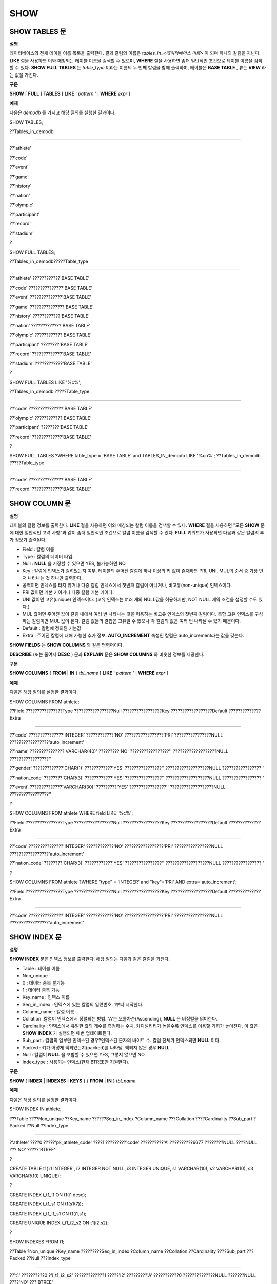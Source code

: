 ****
SHOW
****

SHOW TABLES 문
==============

**설명**

데이터베이스의 전체 테이블 이름 목록을 출력한다. 결과 칼럼의 이름은
*tables_in_<데이터베이스 이름>*
이 되며 하나의 칼럼을 지닌다.
**LIKE**
절을 사용하면 이와 매칭되는 테이블 이름을 검색할 수 있으며,
**WHERE**
절을 사용하면 좀더 일반적인 조건으로 테이블 이름을 검색할 수 있다.
**SHOW FULL TABLES**
는
*table_type*
이라는 이름의 두 번째 칼럼을 함께 출력하며, 테이블은
**BASE TABLE**
, 뷰는
**VIEW**
라는 값을 가진다.

**구문**

**SHOW**
[
**FULL**
]
**TABLES**
[
**LIKE**
'
*pattern*
' |
**WHERE**
*expr*
]

**예제**

다음은
*demodb*
를 가지고 해당 질의를 실행한 결과이다.

SHOW TABLES;

??Tables_in_demodb

======================

??'athlete'

??'code'

??'event'

??'game'

??'history'

??'nation'

??'olympic'

??'participant'

??'record'

??'stadium'

?

SHOW FULL TABLES;

??Tables_in_demodb?????Table_type

============================================

??'athlete' ????????????'BASE TABLE'

??'code' ???????????????'BASE TABLE'

??'event' ??????????????'BASE TABLE'

??'game' ???????????????'BASE TABLE'

??'history' ????????????'BASE TABLE'

??'nation' ?????????????'BASE TABLE'

??'olympic' ????????????'BASE TABLE'

??'participant' ????????'BASE TABLE'

??'record' ?????????????'BASE TABLE'

??'stadium' ????????????'BASE TABLE'

?

SHOW FULL TABLES LIKE '%c%';

??Tables_in_demodb ?????Table_type

============================================

??'code' ???????????????'BASE TABLE'

??'olympic' ????????????'BASE TABLE'

??'participant' ????????'BASE TABLE'

??'record' ?????????????'BASE TABLE'

?

SHOW FULL TABLES ?WHERE table_type = 'BASE TABLE' and TABLES_IN_demodb LIKE '%co%'; ??Tables_in_demodb ?????Table_type

============================================

??'code' ???????????????'BASE TABLE'

??'record' ?????????????'BASE TABLE'

SHOW COLUMN 문
==============

**설명**

테이블의 칼럼 정보를 출력한다.
**LIKE**
절을 사용하면 이와 매칭되는 칼럼 이름을 검색할 수 있다.
**WHERE**
절을 사용하면 "모든
**SHOW**
문에 대한 일반적인 고려 사항"과 같이 좀더 일반적인 조건으로 칼럼 이름을 검색할 수 있다.
**FULL**
키워드가 사용되면 다음과 같은 칼럼의 추가 정보가 출력된다.

*   Field : 칼럼 이름



*   Type : 칼럼의 데이터 타입.



*   Null :
    **NULL**
    을 저장할 수 있으면 YES, 불가능하면 NO



*   Key : 칼럼에 인덱스가 걸려있는지 여부. 테이블의 주어진 칼럼에 하나 이상의 키 값이 존재하면 PRI, UNI, MUL의 순서 중 가장 먼저 나타나는 것 하나만 출력한다.



*   공백이면 인덱스를 타지 않거나 다중 칼럼 인덱스에서 첫번째 칼럼이 아니거나, 비고유(non-unique) 인덱스이다.



*   PRI 값이면 기본 키이거나 다중 칼럼 기본 키이다.



*   UNI 값이면 고유(unique) 인덱스이다. (고유 인덱스는 여러 개의 NULL값을 허용하지만, NOT NULL 제약 조건을 설정할 수도 있다.)



*   MUL 값이면 주어진 값이 칼럼 내에서 여러 번 나타나는 것을 허용하는 비고유 인덱스의 첫번째 칼럼이다. 복합 고유 인덱스를 구성하는 칼럼이면 MUL 값이 된다. 칼럼 값들의 결합은 고유일 수 있으나 각 칼럼의 값은 여러 번 나타날 수 있기 때문이다.



*   Default : 칼럼에 정의된 기본값



*   Extra : 주어진 칼럼에 대해 가능한 추가 정보.
    **AUTO_INCREMENT**
    속성인 칼럼은 auto_increment라는 값을 갖는다.



**SHOW FIELDS**
는
**SHOW COLUMNS**
와 같은 명령어이다.

**DESCRIBE**
(또는 줄여서
**DESC**
) 문과
**EXPLAIN**
문은
**SHOW COLUMNS**
와 비슷한 정보를 제공한다.

**구문**

**SHOW COLUMNS**
{
**FROM**
|
**IN**
}
*tbl_name*
[
**LIKE**
'
*pattern*
' |
**WHERE**
*expr*
]

**예제**

다음은 해당 질의를 실행한 결과이다.

SHOW COLUMNS FROM athlete;

??Field ????????????????Type ?????????????????Null ?????????????????Key ??????????????????Default ??????????????Extra

====================================================================================================================================

??'code' ???????????????'INTEGER' ????????????'NO' ?????????????????'PRI' ????????????????NULL ?????????????????'auto_increment'

??'name' ???????????????'VARCHAR(40)' ?????????'NO' ?????????????????'' ???????????????????NULL ?????????????????''

??'gender' ?????????????'CHAR(1)' ????????????'YES' ????????????????'' ???????????????????NULL ?????????????????''

??'nation_code' ????????'CHAR(3)' ????????????'YES' ????????????????'' ???????????????????NULL ?????????????????''

??'event' ??????????????'VARCHAR(30)' ?????????'YES' ????????????????'' ???????????????????NULL ?????????????????''

?

SHOW COLUMNS FROM athlete WHERE field LIKE '%c%';

??Field ????????????????Type ?????????????????Null ?????????????????Key ??????????????????Default ??????????????Extra

====================================================================================================================================

??'code' ???????????????'INTEGER' ????????????'NO' ?????????????????'PRI' ????????????????NULL ?????????????????'auto_increment'

??'nation_code' ????????'CHAR(3)' ????????????'YES' ????????????????'' ???????????????????NULL ?????????????????''

?

SHOW COLUMNS FROM athlete ?WHERE "type" = 'INTEGER' and "key"='PRI' AND extra='auto_increment';

??Field ????????????????Type ?????????????????Null ?????????????????Key ??????????????????Default ??????????????Extra

====================================================================================================================================

??'code' ???????????????'INTEGER' ????????????'NO' ?????????????????'PRI' ????????????????NULL ?????????????????'auto_increment'

SHOW INDEX 문
=============

**설명**

**SHOW INDEX**
문은 인덱스 정보를 출력한다. 해당 질의는 다음과 같은 칼럼을 가진다.

*   Table : 테이블 이름



*   Non_unique



*   0 : 데이터 중복 불가능



*   1 : 데이터 중복 가능



*   Key_name : 인덱스 이름



*   Seq_in_index : 인덱스에 있는 칼럼의 일련번호. 1부터 시작한다.



*   Column_name : 칼럼 이름



*   Collation :칼럼이 인덱스에서 정렬되는 방법. 'A'는 오름차순(Ascending),
    **NULL**
    은 비정렬을 의미한다.



*   Cardinality : 인덱스에서 유일한 값의 개수를 측정하는 수치. 카디널리티가 높을수록 인덱스를 이용할 기회가 높아진다. 이 값은
    **SHOW INDEX**
    가 실행되면 매번 업데이트된다.



*   Sub_part : 칼럼의 일부만 인덱스된 경우?인덱스된 문자의 바이트 수. 칼럼 전체가 인덱스되면
    **NULL**
    이다.



*   Packed : 키가 어떻게 팩되었는지(packed)를 나타냄. 팩되지 않은 경우
    **NULL**
    .



*   Null : 칼럼이
    **NULL**
    을 포함할 수 있으면 YES, 그렇지 않으면 NO.



*   Index_type : 사용되는 인덱스(현재 BTREE만 지원한다).



**구문**

**SHOW**
{
**INDEX**
|
**INDEXES**
|
**KEYS**
} {
**FROM**
|
**IN**
}
*tbl_name*

**예제**

다음은 해당 질의를 실행한 결과이다.

SHOW INDEX IN athlete;

???Table ????Non_unique ??Key_name ??????Seq_in_index ?Column_name ???Collation ????Cardinality ??Sub_part ?Packed ??Null ??Index_type

==========================================================================================================================================

?'athlete' ????0 ?????'pk_athlete_code' ????1 ?????????'code' ??????????'A' ??????????6677 ????????NULL ????NULL ???'NO' ?????'BTREE'

?

CREATE TABLE t1( i1 INTEGER , i2 INTEGER NOT NULL, i3 INTEGER UNIQUE, s1 VARCHAR(10), s2 VARCHAR(10), s3 VARCHAR(10) UNIQUE);

?

CREATE INDEX i_t1_i1 ON t1(i1 desc);

CREATE INDEX i_t1_s1 ON t1(s1(7));

CREATE INDEX i_t1_i1_s1 ON t1(i1,s1);

CREATE UNIQUE INDEX i_t1_i2_s2 ON t1(i2,s2);

?

SHOW INDEXES FROM t1;

??Table ?Non_unique ?Key_name ?????????Seq_in_index ?Column_name ??Collation ??Cardinality ????Sub_part ???Packed ??Null ???Index_type

==========================================================================================================================================

??'t1' ??????????0 ?'i_t1_i2_s2' ?????????????1 ?????'i2' ?????????'A' ???????????0 ??????????????NULL ???????NULL ????'NO' ???'BTREE'

??'t1' ??????????0 ?'i_t1_i2_s2' ?????????????2 ?????'s2' ?????????'A' ???????????0 ??????????????NULL ???????NULL ????'YES' ??'BTREE'

??'t1' ??????????0 ?'u_t1_i3' ????????????????1 ?????'i3' ?????????'A' ???????????0 ??????????????NULL ???????NULL ????'YES' ??'BTREE'

??'t1' ??????????0 ?'u_t1_s3' ????????????????1 ?????'s3' ?????????'A' ???????????0 ??????????????NULL ???????NULL ????'YES' ??'BTREE'

??'t1' ??????????1 ?'i_t1_i1' ????????????????1 ?????'i1' ?????????NULL ??????????0 ??????????????NULL ???????NULL ????'YES' ??'BTREE'

??'t1' ??????????1 ?'i_t1_i1_s1' ?????????????1 ?????'i1' ?????????'A' ???????????0 ??????????????NULL ???????NULL ????'YES' ??'BTREE'

??'t1' ??????????1 ?'i_t1_i1_s1' ?????????????2 ?????'s1' ?????????'A' ???????????0 ??????????????NULL ???????NULL ????'YES' ??'BTREE'

??'t1' ??????????1 ?'i_t1_s1' ????????????????1 ?????'s1' ?????????'A' ???????????0 ?????????????????7 ???????NULL ????'YES' ??'BTREE'

SHOW GRANTS 문
==============

**설명**

**SHOW GRANT**
문은 데이터베이스의 사용자 계정에 부여된 권한을 출력한다.

**구문**

**SHOW GRANTS FOR**
'
*user*
'

**예제**

CREATE TABLE testgrant (id int);

CREATE USER user1;

GRANT INSERT,SELECT ON testgrant TO user1;

?

SHOW GRANTS FOR user1;

??Grants for USER1

======================

??'GRANT INSERT, SELECT ON testgrant TO USER1'

SHOW CREATE TABLE 문
====================

**설명**

**SHOW CREATE TABLE**
문은 테이블 이름을 지정하면 해당 테이블의
**CREATE TABLE**
문을 출력한다.

**구문**

**SHOW CREATE TABLE**
*table_name*

**예제**

SHOW CREATE TABLE nation;

?

??TABLE ????????????????CREATE TABLE

============================================

??'nation' ?????????????'CREATE TABLE [nation] ([code] CHARACTER(3) NOT NULL, [name] CHARACTER VARYING(40) NO

T NULL, [continent] CHARACTER VARYING(10), [capital] CHARACTER VARYING(30), ?CONSTRAINT [pk_nation_code] PRIM

ARY KEY ?([code]))'

**SHOW CREATE VIEW 문**

**설명**

**SHOW CREATE VIEW**
문은 뷰 이름을 지정하면 해당
**CREATE VIEW**
문을 출력한다.

**구문**

**SHOW CREATE VIEW**
*view_name*

**예제**

다음은 해당 질의를 실행한 결과이다.

SHOW CREATE VIEW db_class;

?

??View ?????????????Create View

========================================

??'db_class' ??????'SELECT c.class_name, CAST(c.owner.name AS VARCHAR(255)), CASE c.class_type WHEN 0 THEN 'CLASS' WHEN 1 THEN 'VCLASS' ELSE

???????????????????'UNKNOW' END, CASE WHEN MOD(c.is_system_class, 2) = 1 THEN 'YES' ELSE 'NO' END, CASE WHEN c.sub_classes IS NULL THEN 'NO'

???????????????????ELSE NVL((SELECT 'YES' FROM _db_partition p WHERE p.class_of = c and p.pname IS NULL), 'NO') END, CASE WHEN

???????????????????MOD(c.is_system_class / 8, 2) = 1 THEN 'YES' ELSE 'NO' END FROM _db_class c WHERE CURRENT_USER = 'DBA' OR {c.owner.name}

???????????????????SUBSETEQ ( ?SELECT SET{CURRENT_USER} + COALESCE(SUM(SET{t.g.name}), SET{}) ?FROM db_user u, TABLE(groups) AS t(g) ?WHERE

???????????????????u.name = CURRENT_USER) OR {c} SUBSETEQ ( ?SELECT SUM(SET{au.class_of}) ?FROM _db_auth au ?WHERE {au.grantee.name} SUBSETEQ

???????????????????( ?SELECT SET{CURRENT_USER} + COALESCE(SUM(SET{t.g.name}), SET{}) ?FROM db_user u, TABLE(groups) AS t(g) ?WHERE u.name =

???????????????????CURRENT_USER) AND ?au.auth_type = 'SELECT')'

SHOW EXEC STATISTICS 문
=======================

**설명**

**SHOW EXEC STATISTICS**
문은 실행한 질의들의 실행 통계 정보를 출력한다.

*   통계 정보 수집을 시작하려면 세션 변수
    **@collect_exec_stats**
    의 값을 1로 설정하며, 종료하려면 0으로 설정한다.



*   통계 정보 수집 결과를 출력한다.

    *   **SHOW EXEC STATISTICS**
        는 data_page_fetches, data_page_dirties, data_page_ioreads, data_page_iowrites 이렇게 4가지 항목의 데이터 페이지 통계 정보를 출력하며, 결과 칼럼은 통계 정보 이름과 값에 해당하는 variable 칼럼과 value 칼럼으로 구성된다.
        **SHOW EXEC STATISTICS**
        문을 실행하고 나면 그동안 누적되었던 통계 정보가 초기화된다.



    *   **SHOW EXEC STATISTICS ALL**
        은 모든 항목의 통계 정보를 출력한다.





통계 정보 각 항목에 대한 자세한 설명은
`데이터베이스 서버 실행 통계 정보 출력 <#admin_admin_db_statdump_htm>`_
을 참고한다.

**구문**

**SHOW EXEC STATISTICS[ ALL]**

**예제**

다음은 해당 질의를 실행한 결과이다.

-- set session variable @collect_exec_stats as 1 to start collecting the statistical information.

SET @collect_exec_stats = 1;

SELECT * FROM db_class;

...

?

-- print the statistical information of the data pages.

SHOW EXEC STATISTICS;

variable value

============================================

'data_page_fetches' 332

'data_page_dirties' 85

'data_page_ioreads' 18

'data_page_iowrites' 28

?

SELECT * FROM db_index;

...

?

-- print all of the statistical information.

SHOW EXEC STATISTICS ALL;

?

variable value

============================================

'file_creates' 0

'file_removes' 0

'file_ioreads' 6

'file_iowrites' 0

'file_iosynches' 0

'data_page_fetches' 548

'data_page_dirties' 34

'data_page_ioreads' 6

'data_page_iowrites' 0

'data_page_victims' 0

'data_page_iowrites_for_replacement' 0

'log_page_ioreads' 0

'log_page_iowrites' 0

'log_append_records' 0

'log_checkpoints' 0

'log_wals' 0

'page_locks_acquired' 13

'object_locks_acquired' 9

'page_locks_converted' 0

'object_locks_converted' 0

'page_locks_re-requested' 0

'object_locks_re-requested' 8

'page_locks_waits' 0

'object_locks_waits' 0

'tran_commits' 3

'tran_rollbacks' 0

'tran_savepoints' 0

'tran_start_topops' 6

'tran_end_topops' 6

'tran_interrupts' 0

'btree_inserts' 0

'btree_deletes' 0

'btree_updates' 0

'btree_covered' 0

'btree_noncovered' 2

'btree_resumes' 0

'btree_multirange_optimization' 0

'query_selects' 4

'query_inserts' 0

'query_deletes' 0

'query_updates' 0

'query_sscans' 2

'query_iscans' 4

'query_lscans' 0

'query_setscans' 2

'query_methscans' 0

'query_nljoins' 2

'query_mjoins' 0

'query_objfetches' 0

'network_requests' 88

'adaptive_flush_pages' 0

'adaptive_flush_log_pages' 0

'adaptive_flush_max_pages' 0

'network_requests' 88

'adaptive_flush_pages' 0

'adaptive_flush_log_pages' 0

'adaptive_flush_max_pages' 0

